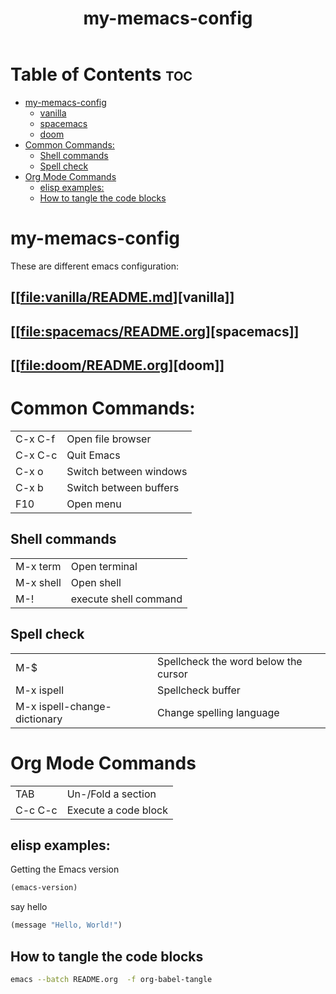 #+TITLE: my-memacs-config
#+PROPERTY: header-args :tangle elisp.ls

* Table of Contents :toc:
- [[#my-memacs-config][my-memacs-config]]
  - [[#vanilla][vanilla]]
  - [[#spacemacs][spacemacs]]
  - [[#doom][doom]]
- [[#common-commands][Common Commands:]]
  - [[#shell-commands][Shell commands]]
  - [[#spell-check][Spell check]]
- [[#org-mode-commands][Org Mode Commands]]
  - [[#elisp-examples][elisp examples:]]
  - [[#how-to-tangle-the-code-blocks][How to tangle the code blocks]]

* my-memacs-config

These are different emacs configuration:

** [[[[file:vanilla/README.md]]][vanilla]]
** [[[[file:spacemacs/README.org]]][spacemacs]]
** [[[[file:doom/README.org]]][doom]]


* Common Commands:

| C-x C-f    | Open file browser      |
| C-x C-c    | Quit Emacs             |
| C-x o      | Switch between windows |
| C-x b      | Switch between buffers |
| F10        | Open menu              |

** Shell commands

| M-x term   | Open terminal          |
| M-x shell  | Open shell     |
| M-!        | execute shell command  |

** Spell check

| M-$                          | Spellcheck the word below the cursor |
| M-x ispell                   | Spellcheck buffer                    |
| M-x ispell-change-dictionary | Change spelling language             |

* Org Mode Commands

| TAB     | Un-/Fold a section   |
| C-c C-c | Execute a code block |

** elisp examples:

Getting the Emacs version

#+begin_src emacs-lisp
(emacs-version)
#+end_src

#+RESULTS:
: GNU Emacs 30.2 (build 1, aarch64-apple-darwin24.4.0)
:  of 2025-08-15

say hello

#+begin_src emacs-lisp
(message "Hello, World!")
#+end_src

#+RESULTS:
: Hello, World!

** How to tangle the code blocks

#+begin_src bash :tangle no
emacs --batch README.org  -f org-babel-tangle
#+end_src

#+RESULTS:
